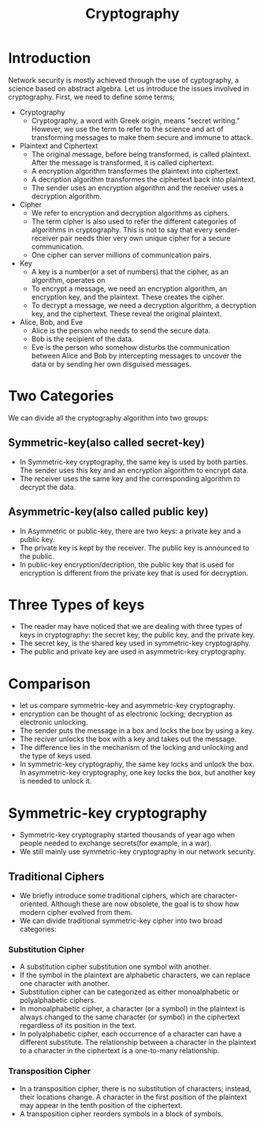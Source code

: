 #+TITLE: Cryptography

* Introduction
Network security is mostly achieved through  the use of cyptography, a science based on abstract algebra.
Let us introduce the issues involved in cryptography. First, we need to define some terms;

- Cryptography
  + Cryptography, a word with Greek origin, means "secret writing." However, we use the term to refer to the science and art of transforming messages to make them secure and immune to attack.

- Plaintext and Ciphertext
  + The original message, before being transformed, is called plaintext. After the message is transformed, it is called ciphertext.
  + A encryption algorithm transformes the plaintext into ciphertext.
  + A decription algorithm transformes the ciphertext back into plaintext.
  + The sender uses an encryption algorithm and the receiver uses a decryption algorithm.

- Cipher
  + We refer to encryption and decryption algorithms as ciphers.
  + The term cipher is also used to refer the different categories of algorithms in cryptography. This is not to say that every sender-receiver pair needs thier very own unique cipher for a secure communication.
  + One cipher can server millions of communication pairs.

- Key
  + A key is a number(or a set of numbers) that the cipher, as an algorithm, operates on
  + To encrypt a message, we need an encryption algorithm, an encryption key, and the plaintext. These creates the cipher.
  + To decrypt a message, we need a decryption algorithm, a decryption key, and the ciphertext. These reveal the original plaintext.

- Alice, Bob, and Eve
  + Alice is the person who needs to send the secure data.
  + Bob is the recipient of the data.
  + Eve is the person who somehow disturbs the communication between Alice and Bob by intercepting messages to uncover the data or by sending her own disguised messages.

* Two Categories
We can divide all the cryptography algorithm into two groups:
** Symmetric-key(also called secret-key)
+ In Symmetric-key cryptography, the same key is used by both parties. The sender uses this key and an encryption algorithm to encrypt data.
+ The receiver uses the same key and the corresponding algorithm to decrypt the data.

** Asymmetric-key(also called public key)
+ In Asymmetric or public-key, there are two keys: a private key and a public key.
+ The private key is kept by the receiver. The public key is announced to the public.
+ In public-key encryption/decription, the public key that is used for encryption is different from the private key that is used for decryption.

* Three Types of keys
+ The reader may have noticed that we are dealing with three types of keys in cryptography: the secret key, the public key, and the private key.
+ The secret key, is the shared key used in symmetric-key cryptography.
+ The public and private key are used in asymmetric-key cryptography.

* Comparison
+ let us compare symmetric-key and asymmetric-key cryptography.
+ encryption can be thought of as electronic locking; decryption as electronic unlocking.
+ The sender puts the message in a box and locks the box by using a key.
+ The reciver unlocks the box with a key and takes out the message.
+ The difference lies in the mechanism of the locking and unlocking and the type of keys used.
+ In symmetric-key cryptography, the same key locks and unlock the box. In asymmetric-key cryptography, one key locks the box, but another key is needed to unlock it.

* Symmetric-key cryptography
+ Symmetric-key cryptography started thousands of year ago when people needed to exchange secrets(for example, in a war).
+ We still mainly use symmetric-key cryptography in our network security.

** Traditional Ciphers
+ We briefly introduce some traditional ciphers, which are character-oriented. Although these are now obsolete, the goal is to show how modern cipher evolved from them.
+ We can divide traditional symmetric-key cipher into two broad categories:

*** Substitution Cipher
+ A substitution cipher substitution one symbol with another.
+ If the symbol in the plaintext are alphabetic characters, we can replace one character with another.
+ Substitution cipher can be categorized as either monoalphabetic or polyalphabetic ciphers.
+ In monoalphabetic cipher, a character (or a symbol) in the plaintext is always changed to the same character (or symbol) in the ciphertext regardless of its position in the text.
+ In polyalphabetic cipher, each occurrence of a character can have a different substitute. The relationship between a character in the plaintext to a character in the ciphertext is a one-to-many relationship.

*** Transposition Cipher
+ In a transposition cipher, there is no substitution of characters; instead, their locations change. A character in the first position of the plaintext may appear in the tenth position of the ciphertext.
+ A transposition cipher reorders symbols in a block of symbols.
